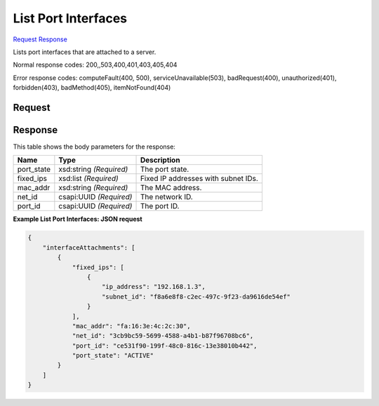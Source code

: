
List Port Interfaces
====================

`Request <GET_list_port_interfaces_v2.1_tenant_id_servers_server_id_os-interface.rst#request>`__
`Response <GET_list_port_interfaces_v2.1_tenant_id_servers_server_id_os-interface.rst#response>`__

.. rest_method:: GET /v2.1/{tenant_id}/servers/{server_id}/os-interface

Lists port interfaces that are attached to a server.



Normal response codes: 200,,503,400,401,403,405,404

Error response codes: computeFault(400, 500), serviceUnavailable(503), badRequest(400),
unauthorized(401), forbidden(403), badMethod(405), itemNotFound(404)

Request
^^^^^^^

.. rest_parameters:: parameters.yaml

	- tenant_id: tenant_id
	- server_id: server_id







Response
^^^^^^^^


This table shows the body parameters for the response:

+--------------------------+-------------------------+-------------------------+
|Name                      |Type                     |Description              |
+==========================+=========================+=========================+
|port_state                |xsd:string *(Required)*  |The port state.          |
+--------------------------+-------------------------+-------------------------+
|fixed_ips                 |xsd:list *(Required)*    |Fixed IP addresses with  |
|                          |                         |subnet IDs.              |
+--------------------------+-------------------------+-------------------------+
|mac_addr                  |xsd:string *(Required)*  |The MAC address.         |
+--------------------------+-------------------------+-------------------------+
|net_id                    |csapi:UUID *(Required)*  |The network ID.          |
+--------------------------+-------------------------+-------------------------+
|port_id                   |csapi:UUID *(Required)*  |The port ID.             |
+--------------------------+-------------------------+-------------------------+





**Example List Port Interfaces: JSON request**


.. code::

    {
        "interfaceAttachments": [
            {
                "fixed_ips": [
                    {
                        "ip_address": "192.168.1.3",
                        "subnet_id": "f8a6e8f8-c2ec-497c-9f23-da9616de54ef"
                    }
                ],
                "mac_addr": "fa:16:3e:4c:2c:30",
                "net_id": "3cb9bc59-5699-4588-a4b1-b87f96708bc6",
                "port_id": "ce531f90-199f-48c0-816c-13e38010b442",
                "port_state": "ACTIVE"
            }
        ]
    }
    

